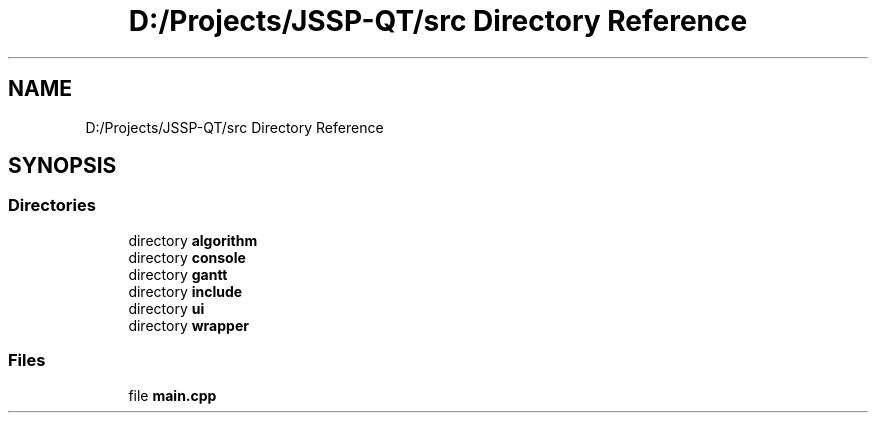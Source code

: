.TH "D:/Projects/JSSP-QT/src Directory Reference" 3 "Fri Jun 15 2018" "Version iota" "JSSP Solver" \" -*- nroff -*-
.ad l
.nh
.SH NAME
D:/Projects/JSSP-QT/src Directory Reference
.SH SYNOPSIS
.br
.PP
.SS "Directories"

.in +1c
.ti -1c
.RI "directory \fBalgorithm\fP"
.br
.ti -1c
.RI "directory \fBconsole\fP"
.br
.ti -1c
.RI "directory \fBgantt\fP"
.br
.ti -1c
.RI "directory \fBinclude\fP"
.br
.ti -1c
.RI "directory \fBui\fP"
.br
.ti -1c
.RI "directory \fBwrapper\fP"
.br
.in -1c
.SS "Files"

.in +1c
.ti -1c
.RI "file \fBmain\&.cpp\fP"
.br
.in -1c
